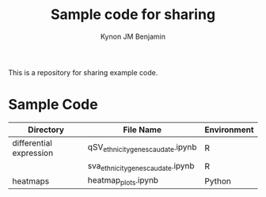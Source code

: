 #+TITLE: Sample code for sharing
#+AUTHOR: Kynon JM Benjamin

This is a repository for sharing example code.

* Sample Code
| Directory               | File Name                         | Environment |
|-------------------------+-----------------------------------+-------------|
| differential expression | qSV_ethnicity_genes_caudate.ipynb | R           |
|                         | sva_ethnicity_genes_caudate.ipynb | R           |
| heatmaps                | heatmap_plots.ipynb               | Python      |

